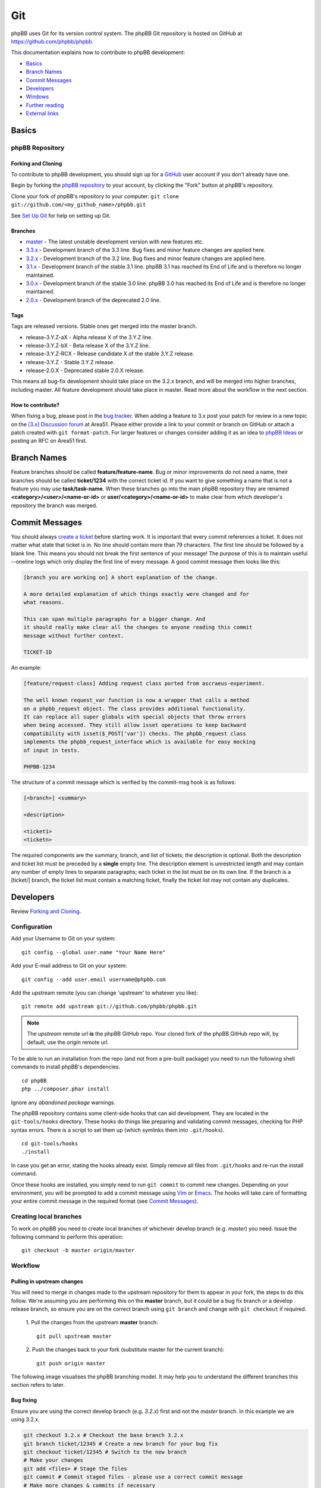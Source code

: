 ===
Git
===

phpBB uses Git for its version control system. The phpBB Git repository
is hosted on GitHub at `<https://github.com/phpbb/phpbb>`_.

This documentation explains how to contribute to phpBB development:

- `Basics`_
- `Branch Names`_
- `Commit Messages`_
- `Developers`_
- `Windows`_
- `Further reading`_
- `External links`_

Basics
======

phpBB Repository
----------------

Forking and Cloning
^^^^^^^^^^^^^^^^^^^
To contribute to phpBB development, you should sign up for a
`GitHub <https://github.com>`_ user account if you don't already have one.

Begin by forking the `phpBB repository <https://github.com/phpbb/phpbb>`_ to your account, by clicking the
"Fork" button at phpBB's repository.

Clone your fork of phpBB's repository to your computer:
``git clone git://github.com/<my_github_name>/phpbb.git``

See `Set Up Git <https://help.github.com/articles/set-up-git>`_ for help on setting up Git.

Branches
^^^^^^^^
- `master <https://github.com/phpbb/phpbb/tree/master>`_ - The latest unstable development version with new features etc.
- `3.3.x <https://github.com/phpbb/phpbb/tree/3.3.x>`_ - Development branch of the 3.3 line. Bug fixes and minor feature changes are applied here.
- `3.2.x <https://github.com/phpbb/phpbb/tree/3.2.x>`_ - Development branch of the 3.2 line. Bug fixes and minor feature changes are applied here.
- `3.1.x <https://github.com/phpbb/phpbb/tree/3.1.x>`_ - Development branch of the stable 3.1 line. phpBB 3.1 has reached its End of Life and is therefore no longer maintained.
- `3.0.x <https://github.com/phpbb/phpbb/tree/3.0.x>`_ - Development branch of the stable 3.0 line. phpBB 3.0 has reached its End of Life and is therefore no longer maintained.
- `2.0.x <https://github.com/phpbb/phpbb/tree/2.0.x>`_ - Development branch of the deprecated 2.0 line.

Tags
^^^^
Tags are released versions. Stable ones get merged into the master branch.

- release-3.Y.Z-aX - Alpha release X of the 3.Y.Z line.
- release-3.Y.Z-bX - Beta release X of the 3.Y.Z line.
- release-3.Y.Z-RCX - Release candidate X of the stable 3.Y.Z release.
- release-3.Y.Z - Stable 3.Y.Z release.
- release-2.0.X - Deprecated stable 2.0.X release.

This means all bug-fix development should take place on the 3.2.x branch, and
will be merged into higher branches, including master. All feature development
should take place in master. Read more about the workflow in the next section.

How to contribute?
^^^^^^^^^^^^^^^^^^
When fixing a bug, please post in the `bug tracker <https://tracker.phpbb.com>`__.
When adding a feature to 3.x post your patch for review in a new topic on the
`[3.x] Discussion forum <https://area51.phpbb.com/phpBB/viewforum.php?f=81>`__ at
Area51. Please either provide a link to your commit or branch on GitHub or
attach a patch created with ``git format-patch``. For larger features or changes
consider adding it as an idea to `phpBB Ideas <https://www.phpbb.com/community/ideas>`_ or posting an RFC on Area51 first.

Branch Names
============
Feature branches should be called **feature/feature-name**. Bug or minor
improvements do not need a name, their branches should be called **ticket/1234**
with the correct ticket id. If you want to give something a name that is not a
feature you may use **task/task-name**. When these branches go into the main
phpBB repository they are renamed **<category>/<user>/<name-or-id>** or
**user/<category>/<name-or-id>** to make clear from which developer's repository
the branch was merged.

Commit Messages
===============
You should always `create a ticket <https://tracker.phpbb.com>`_ before starting work.
It is important that every commit references a ticket. It does not matter what state
that ticket is in. No line should contain more than 79 characters. The first line
should be followed by a blank line. This means you should not break the first sentence
of your message! The purpose of this is to maintain useful --oneline logs which only
display the first line of every message. A good commit message then looks like this:

.. code-block:: text

    [branch you are working on] A short explanation of the change.

    A more detailed explanation of which things exactly were changed and for
    what reasons.

    This can span multiple paragraphs for a bigger change. And
    it should really make clear all the changes to anyone reading this commit
    message without further context.

    TICKET-ID

An example:

.. code-block:: text

    [feature/request-class] Adding request class ported from ascraeus-experiment.

    The well known request_var function is now a wrapper that calls a method
    on a phpbb_request object. The class provides additional functionality.
    It can replace all super globals with special objects that throw errors
    when being accessed. They still allow isset operations to keep backward
    compatibility with isset($_POST['var']) checks. The phpbb_request class
    implements the phpbb_request_interface which is available for easy mocking
    of input in tests.

    PHPBB-1234

The structure of a commit message which is verified by the commit-msg hook is as follows:

.. code-block:: text

    [<branch>] <summary>

    <description>

    <ticket1>
    <ticketn>

The required components are the summary, branch, and list of tickets; the description
is optional. Both the description and ticket list must be preceded by a **single** empty
line. The description element is unrestricted length and may contain any number of empty
lines to separate paragraphs; each ticket in the list must be on its own line. If the
branch is a [ticket/] branch, the ticket list must contain a matching ticket, finally
the ticket list may not contain any duplicates.

Developers
==========
Review `Forking and Cloning`_.

Configuration
-------------

.. rubric:: Git
    :heading-level: 4

Add your Username to Git on your system:

::

    git config --global user.name "Your Name Here"

Add your E-mail address to Git on your system:

::

    git config --add user.email username@phpbb.com

Add the upstream remote (you can change 'upstream' to whatever you like):

::

    git remote add upstream git://github.com/phpbb/phpbb.git

.. note::
    The *upstream* remote url **is** the phpBB GitHub repo. Your cloned
    fork of the phpBB GitHub repo will, by default, use the *origin* remote url.

.. rubric:: Composer
    :heading-level: 4

To be able to run an installation from the repo (and not from a pre-built package) you
need to run the following shell commands to install phpBB's dependencies.

::

    cd phpBB
    php ../composer.phar install

Ignore any *abandoned package* warnings.

.. seealso::

    `Introduction - Composer <https://getcomposer.org/doc/00-intro.md>`_ for
    further information.

.. rubric:: Hooks
    :heading-level: 4

The phpBB repository contains some client-side hooks that can aid development. They are
located in the ``git-tools/hooks`` directory. These hooks do things like preparing and
validating commit messages, checking for PHP syntax errors. There is a script to set
them up (which symlinks them into ``.git/hooks``).

::

    cd git-tools/hooks
    ./install

In case you get an error, stating the hooks already exist. Simply remove all files from ``.git/hooks``
and re-run the install command.

Once these hooks are installed, you simply need to run ``git commit`` to commit new
changes. Depending on your environment, you will be prompted to add a commit message
using `Vim <https://vimhelp.org/>`__ or
`Emacs <https://www.gnu.org/software/emacs/manual/html_node/emacs/Help-Summary.html>`__. The
hooks will take care of formatting your entire commit message in the required format
(see `Commit Messages`_).

Creating local branches
-----------------------
To work on phpBB you need to create local branches of whichever develop branch (e.g. *master*)
you need. Issue the following command to perform this operation:

::

    git checkout -b master origin/master

Workflow
---------

Pulling in upstream changes
^^^^^^^^^^^^^^^^^^^^^^^^^^^
You will need to merge in changes made to the upstream repository for them to appear in
your fork, the steps to do this follow. We're assuming you are performing this on the **master**
branch, but it could be a bug fix branch or a develop release branch, so ensure you are on
the correct branch using ``git branch`` and change with ``git checkout`` if required.

  1. Pull the changes from the upstream **master** branch:
  ::

    git pull upstream master

  2. Push the changes back to your fork (substitute master for the current branch):
  ::

     git push origin master

The following image visualises the phpBB branching model. It may help you to understand the
different branches this section refers to later.

.. image:: images/Phpbb-git-workflow.png

Bug fixing
^^^^^^^^^^
Ensure you are using the correct develop branch (e.g. *3.2.x*) first and not the *master*
branch. In this example we are using 3.2.x.

.. code-block:: shell

    git checkout 3.2.x # Checkout the base branch 3.2.x
    git branch ticket/12345 # Create a new branch for your bug fix
    git checkout ticket/12345 # Switch to the new branch
    # Make your changes
    git add <files> # Stage the files
    git commit # Commit staged files - please use a correct commit message
    # Make more changes & commits if necessary
    git push origin ticket/12345 # Push the branch back to GitHub

Starting a new feature
^^^^^^^^^^^^^^^^^^^^^^
Ensure you are using the correct develop branch (e.g. *master*) first.  In this example
we are using master.

.. code-block:: shell

    git checkout master # Checkout the base branch
    git checkout -b feature/my-fancy-new-feature # Create a new branch for your feature & switch to it
    # Make your changes
    git add <files> # Stage the files
    git commit # Commit staged files - please use a correct commit message
    # Make more changes & commits
    git push origin feature/my-fancy-new-feature # Push the branch back to GitHub

Collaborating with other developers on a feature
^^^^^^^^^^^^^^^^^^^^^^^^^^^^^^^^^^^^^^^^^^^^^^^^
You have pushed a new feature to GitHub and another developer has worked on it. This is
how you can integrate their changes into your own feature branch.

.. code-block:: shell

    git remote add otherdeveloper git://github.com/otherdeveloper/phpbb.git # Add the other developer's repository as a remote
    git fetch otherdeveloper # Fetch otherdeveloper's changes
    git checkout feature/my-fancy-new-feature # Switch to the feature branch
    git merge otherdeveloper/feature/my-fancy-new-feature # Merge otherdeveloper's changes into your feature branch
    # If necessary resolve conflicts & commit
    git push origin feature/my-fancy-new-feature # Push the branch back to GitHub

Merging a feature or bugfix branch
^^^^^^^^^^^^^^^^^^^^^^^^^^^^^^^^^^
Once a feature or bug-fix is complete it can be merged back into the master branch. To preserve
history we never fast-forward such merges. In this example we will merge the bug-fix created
earlier into 3.2.x. We then merge the changes into 3.3.x and then merge 3.3.x into master
to keep these branches up to date.

.. code-block:: shell

    git checkout 3.2.x # Branch we want to merge into, pull in upstream changes first.
    git merge --no-ff remote/ticket/12345 # Merge remote branch without fast forward
    git checkout 3.3.x # Branch we want to merge into, pull in upstream changes first.
    git merge --no-ff 3.2.x # Merge to keep the 3.3.x branch in sync
    git checkout master # Branch we want to merge into, pull in upstream changes first.
    git merge --no-ff 3.3.x # Merge to keep the master branch in sync
    git push origin 3.2.x 3.3.x master # Push the three changed branches back to GitHub

Additionally the merge.log config setting of Git is set to true, producing a summary of merged commits.

Merging into phpBB repository
^^^^^^^^^^^^^^^^^^^^^^^^^^^^^
This *only* applies to Development Team Members. The following steps should be taken when
merging a topic branch into the phpBB repository.

.. note::

    Note that tests should be run prior to merging to the official repository. Tests are run
    for each push to a pull request by `Github Actions <https://github.com/phpbb/phpbb/actions>`_
    but it is a good idea to run them yourself as well. For more information, read :doc:`../testing/index`.

Merging only to master
^^^^^^^^^^^^^^^^^^^^^^
.. note::

    The *upstream* remote below is pointing to the official phpBB repository, and *origin* points to your fork.

.. code-block:: shell

    git remote update upstream
    git checkout master
    git reset --hard upstream/master
    git merge --no-ff <author>/<branch> # example: git merge --no-ff naderman/ticket/000000
    git push origin master
    # Before continuing, look at your commit list in your fork to make sure it looks correct.
    # If unsure, ask.
    git push upstream master

Merging to 3.3.x
^^^^^^^^^^^^^^^^
.. warning::

    **ALL** merges to 3.3.x **must** also be merged to master!

.. code-block:: shell

    git remote update upstream
    git checkout 3.3.x
    git reset --hard upstream/3.3.x
    git merge --no-ff <author>/<branch> # example: git merge --no-ff naderman/ticket/000000
    git push origin 3.3.x
    git checkout master
    git reset --hard upstream/master
    git merge --no-ff 3.3.x
    git push origin master
    # Before continuing, look at your commit list in your fork to make sure it looks correct.
    # If unsure, ask.
    git push upstream 3.3.x
    git push upstream master

Merging to 3.2.x
^^^^^^^^^^^^^^^^
.. warning::

    **ALL** merges to 3.2.x **must** also be merged to 3.3.x and master!

.. code-block:: shell

    git remote update upstream
    git checkout 3.2.x
    git reset --hard upstream/3.2.x
    git merge --no-ff <author>/<branch> # example: git merge --no-ff naderman/ticket/000000
    git push origin 3.2.x
    git checkout 3.3.x
    git reset --hard upstream/3.3.x
    git merge --no-ff 3.2.x
    git push origin 3.3.x
    git checkout master
    git reset --hard upstream/master
    git merge --no-ff 3.3.x
    git push origin master
    # Before continuing, look at your commit list in your fork to make sure it looks correct.
    # If unsure, ask.
    git push upstream 3.2.x
    git push upstream 3.3.x
    git push upstream master

Merging to 3.3.x and master with different patches
^^^^^^^^^^^^^^^^^^^^^^^^^^^^^^^^^^^^^^^^^^^^^^^^^^
.. warning::

    **ALL** merges to 3.3.x **must** also be merged to master!

1. Patch author creates fix-3.3
2. Patch author merges his fix-3.3 into a fix-master branch
3. Patch author changes fix-master until it works as expected
4. Patch author sends 2 Pull Requests
5. Merger merges Authors fix-3.3 into his 3.3.x
6. Merger merges Authors fix-master into his master
7. Merger merges his 3.3.x into master (should work fast-forward)
8. Merger verifies the results
9. Merger pushes 3.3.x and master to phpbb

Merging to 3.2.x, 3.3.x and master with different patches
^^^^^^^^^^^^^^^^^^^^^^^^^^^^^^^^^^^^^^^^^^^^^^^^^^^^^^^^^
.. warning::

    **ALL** merges to 3.2.x **must** also be merged to 3.3.x and master!

1. Patch author creates fix-3.2
2. Patch author merges his fix-3.2 into a fix-3.3 branch
3. Patch author changes fix-3.3 until it works as expected
4. Patch author merges his fix-3.3 into a fix-master branch
5. Patch author changes fix-master until it works as expected
6. Patch author sends 3 Pull Requests
7. Merger merges Authors fix-3.2 into his 3.2.x
8. Merger merges Authors fix-3.3 into his 3.3.x
9. Merger merges Authors fix-master into his master
10. Merger merges his 3.2.x into 3.3.x (should work fast-forward)
11. Merger merges his 3.3.x into master (should work fast-forward)
12. Merger verifies the results
13. Merger pushes 3.2.x, 3.3.x and master to phpbb

Fixing merge conflicts
^^^^^^^^^^^^^^^^^^^^^^
Merge conflicts **must** always be solved by using the `git rebase` functionality.
**Do not** merge the base branch, e.g. `master`, in order to solve potential merge conflicts
or in order to update your branch.

To update your branch, you can often run a simple rebase:

1. Checkout your feature or bugfix branch
2. Make sure there are no unstaged changes and that your branch has already been pushed to your remote (this can later allow you to undo your rebase changes)
3. Run git rebase
4. Force push your branch to your remote

The commands for this are as follows:

.. code-block:: shell

    git checkout ticket/12345
    git fetch upstream                      # ensure upstream is up to date
    git rebase upstream/3.3.x               # rebase on top of upstream's 3.3.x branch
    git push origin ticket/12345 -f

In case you think something went wrong or there are too many merge conflicts, you can abort the rebase by running:

.. code-block:: shell

    git rebase --abort

More difficult rebases and when switching the base branch, it makes sense to use the three-way `--onto` for rebasing:

.. code-block:: shell

    git rebase --onto new_base_branch old_base_branch ticket/12345

Where

- `new_base_branch` is the new base branch your bugfix branch should be based on
- `old_base_branch` is the old base branch your bugfix branch is based on before the rebase
- `ticket/12345` is the name of your bugfix or feature branch

Windows
=======

**If you use git on Windows** you should disable the ``AutoCrlf`` which automatically
translates ``\n`` to ``\r\n``.

**If you don't use TortoiseGit:** To do that you must use the following command:

::

    git config core.autocrlf input

If you want to apply to all repositories you may use the ``--global`` option. Like this:

::

    git config --global core.autocrlf input

The difference is that, if you don't use the global option, any new repository you
create will not have this option properly set for phpBB development which may cause
errors to occur while committing or when executing any php file.

**For those who use** `TortoiseGit <https://tortoisegit.org/>`_
**(and used to work with TortoiseSVN):**

When you use TortoiseGit the first time, you need to disable ``AutoCrlf`` in
*Settings* > *Git* > *Config*, so your line-ends are not changed from LF to CR-LF.
You also need to edit the local ``.git/config`` and add the following code, so you
can correctly merge branches (*you need to do that on every git repository you have*):

::

    [merge]
    	log = True

Create your own SSH key
-----------------------

TortoiseGit will automatically use the SSH key

.. note::

    I used the OpenSSH option during installation, so I am not sure if this
    works for the other option or if you are supposed to do it some other way.

Clone
-----

Then simply clone the repository to your local system and the rest is mostly
like TortoiseSVN.

Commands
--------

.. csv-table::
    :delim: |

    **Pull** | Grab the updates from upstream
    **Commit** | Commit the changes **locally** (you must Push or Sync to commit the changes to the repository)
    **Push** | Push the changes that were made locally to the online repository
    **Sync** | Pushes/Pulls changes with more options

.. tip::

    Always **Pull** first, then **Commit**, then **Push**; this will help you to not end up
    with merge conflicts.

Further reading
===============

* `Git Community Book (online) <https://git-scm.com/book/en/v2>`__
* `Official Git Documentation <https://git-scm.com/doc>`__
* `GitHub Git Guide <https://github.com/git-guides>`__
* `Git and GitHub learning resources <https://docs.github.com/en/get-started/start-your-journey/git-and-github-learning-resources>`__
* `Git for the lazy <https://wiki.spheredev.org/index.php/Git_for_the_lazy>`__

External links
==============

* `Official Git homepage <https://git-scm.com/>`__
* `GitHub <https://github.com/>`__
* `phpBB GitHub account <https://github.com/phpbb>`__
* `phpBB Extensions GitHub account <https://github.com/phpbb-extensions>`__
* `TortoiseGit <https://tortoisegit.org/>`__ - A windows Git client based on TortoiseSVN
* `TortoiseGit on github <https://github.com/TortoiseGit/TortoiseGit/>`__ - GitHub repository
* `Open Source Contribution Etiquette <https://tirania.org/blog/archive/2010/Dec-31.html>`__
